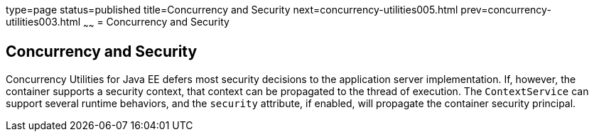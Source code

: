 type=page
status=published
title=Concurrency and Security
next=concurrency-utilities005.html
prev=concurrency-utilities003.html
~~~~~~
= Concurrency and Security


[[CIHCACAA]]

[[concurrency-and-security]]
Concurrency and Security
------------------------

Concurrency Utilities for Java EE defers most security decisions to the
application server implementation. If, however, the container supports a
security context, that context can be propagated to the thread of
execution. The `ContextService` can support several runtime behaviors,
and the `security` attribute, if enabled, will propagate the container
security principal.
